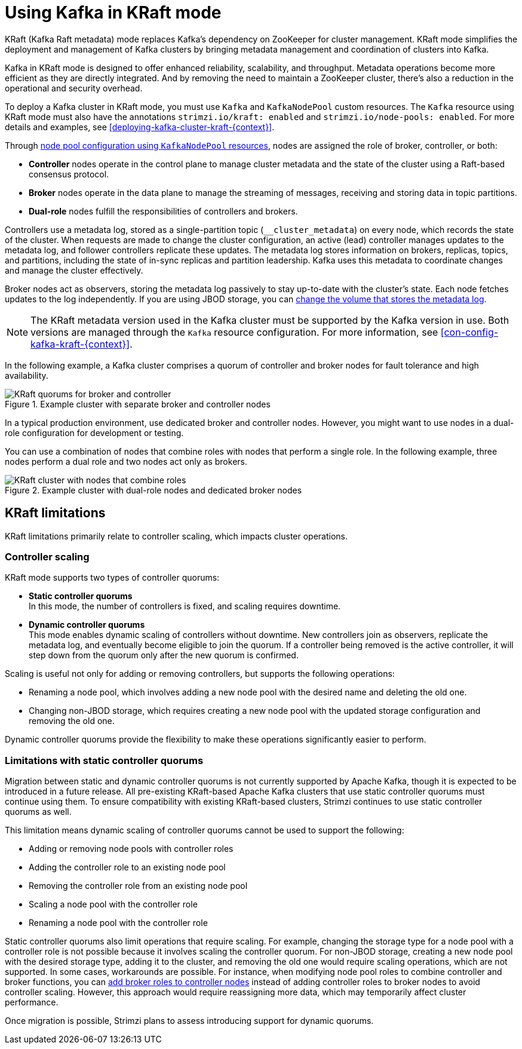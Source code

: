 // This assembly is included in the following assemblies:
//
// deploying/assembly-deploy-kafka-cluster.adoc

[id='assembly-kraft-mode-{context}']
= Using Kafka in KRaft mode

[role="_abstract"]
KRaft (Kafka Raft metadata) mode replaces Kafka's dependency on ZooKeeper for cluster management. 
KRaft mode simplifies the deployment and management of Kafka clusters by bringing metadata management and coordination of clusters into Kafka.

Kafka in KRaft mode is designed to offer enhanced reliability, scalability, and throughput.
Metadata operations become more efficient as they are directly integrated.
And by removing the need to maintain a ZooKeeper cluster, there's also a reduction in the operational and security overhead.

To deploy a Kafka cluster in KRaft mode, you must use `Kafka` and `KafkaNodePool` custom resources.
The `Kafka` resource using KRaft mode must also have the annotations `strimzi.io/kraft: enabled` and `strimzi.io/node-pools: enabled`.
For more details and examples, see xref:deploying-kafka-cluster-kraft-{context}[].

Through xref:config-node-pools-{context}[node pool configuration using `KafkaNodePool` resources], nodes are assigned the role of broker, controller, or both:

* *Controller* nodes operate in the control plane to manage cluster metadata and the state of the cluster using a Raft-based consensus protocol.
* *Broker* nodes operate in the data plane to manage the streaming of messages, receiving and storing data in topic partitions.
* *Dual-role* nodes fulfill the responsibilities of controllers and brokers.

Controllers use a metadata log, stored as a single-partition topic (`__cluster_metadata`) on every node, which records the state of the cluster. 
When requests are made to change the cluster configuration, an active (lead) controller manages updates to the metadata log, and follower controllers replicate these updates. 
The metadata log stores information on brokers, replicas, topics, and partitions, including the state of in-sync replicas and partition leadership. 
Kafka uses this metadata to coordinate changes and manage the cluster effectively.

Broker nodes act as observers, storing the metadata log passively to stay up-to-date with the cluster's state.
Each node fetches updates to the log independently.
If you are using JBOD storage, you can xref:con-storing-metadata-log-{context}[change the volume that stores the metadata log]. 

NOTE: The KRaft metadata version used in the Kafka cluster must be supported by the Kafka version in use. 
Both versions are managed through the `Kafka` resource configuration.
For more information, see xref:con-config-kafka-kraft-{context}[].

In the following example, a Kafka cluster comprises a quorum of controller and broker nodes for fault tolerance and high availability. 

.Example cluster with separate broker and controller nodes
image::kraft-single-role-quorum.png[KRaft quorums for broker and controller]

In a typical production environment, use dedicated broker and controller nodes. 
However, you might want to use nodes in a dual-role configuration for development or testing.

You can use a combination of nodes that combine roles with nodes that perform a single role.
In the following example, three nodes perform a dual role and two nodes act only as brokers. 

.Example cluster with dual-role nodes and dedicated broker nodes
image::kraft-dual-role-quorum.png[KRaft cluster with nodes that combine roles]

== KRaft limitations

KRaft limitations primarily relate to controller scaling, which impacts cluster operations.

=== Controller scaling

KRaft mode supports two types of controller quorums:

* *Static controller quorums* +
In this mode, the number of controllers is fixed, and scaling requires downtime.
* *Dynamic controller quorums* +
This mode enables dynamic scaling of controllers without downtime. 
New controllers join as observers, replicate the metadata log, and eventually become eligible to join the quorum.
If a controller being removed is the active controller, it will step down from the quorum only after the new quorum is confirmed. 

Scaling is useful not only for adding or removing controllers, but supports the following operations:

* Renaming a node pool, which involves adding a new node pool with the desired name and deleting the old one.
* Changing non-JBOD storage, which requires creating a new node pool with the updated storage configuration and removing the old one.

Dynamic controller quorums provide the flexibility to make these operations significantly easier to perform.

=== Limitations with static controller quorums

Migration between static and dynamic controller quorums is not currently supported by Apache Kafka, though it is expected to be introduced in a future release.
All pre-existing KRaft-based Apache Kafka clusters that use static controller quorums must continue using them. 
To ensure compatibility with existing KRaft-based clusters, Strimzi continues to use static controller quorums as well.

This limitation means dynamic scaling of controller quorums cannot be used to support the following:

* Adding or removing node pools with controller roles
* Adding the controller role to an existing node pool
* Removing the controller role from an existing node pool
* Scaling a node pool with the controller role
* Renaming a node pool with the controller role

Static controller quorums also limit operations that require scaling. 
For example, changing the storage type for a node pool with a controller role is not possible because it involves scaling the controller quorum. 
For non-JBOD storage, creating a new node pool with the desired storage type, adding it to the cluster, and removing the old one would require scaling operations, which are not supported. 
In some cases, workarounds are possible.
For instance, when modifying node pool roles to combine controller and broker functions, you can xref:proc-joining-node-pools-roles-str[add broker roles to controller nodes] instead of adding controller roles to broker nodes to avoid controller scaling. 
However, this approach would require reassigning more data, which may temporarily affect cluster performance.

Once migration is possible, Strimzi plans to assess introducing support for dynamic quorums.
